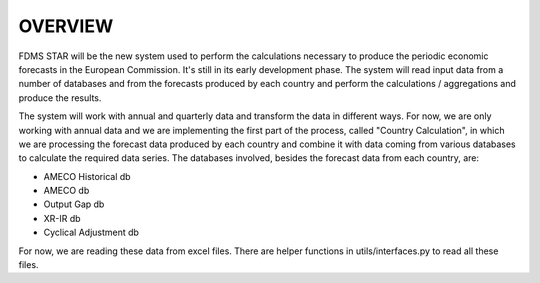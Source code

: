 .. _overview:

OVERVIEW
===========
FDMS STAR will be the new system used to perform the calculations necessary to produce the periodic economic forecasts in the European Commission. It's still in its early development phase. The system will read input data from a number of databases and from the forecasts produced by each country and perform the calculations / aggregations and produce the results.

The system will work with annual and quarterly data and transform the data in different ways. For now, we are only working with annual data and we are implementing the first part of the process, called "Country Calculation", in which we are processing the forecast data produced by each country and combine it with data coming from various databases to calculate the required data series. The databases involved, besides the forecast data from each country, are:

- AMECO Historical db
- AMECO db
- Output Gap db
- XR-IR db
- Cyclical Adjustment db

For now, we are reading these data from excel files. There are helper functions in utils/interfaces.py to read all these files.